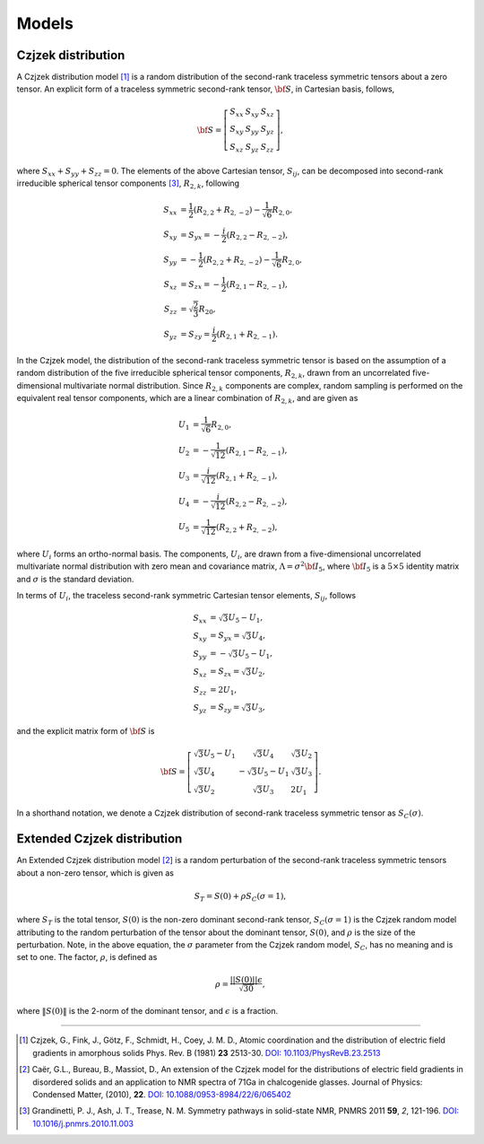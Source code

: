 
.. _models:

Models
======

.. _czjzek_model:

Czjzek distribution
-------------------

A Czjzek distribution model [#f1]_ is a random distribution of the second-rank
traceless symmetric tensors about a zero tensor. An explicit
form of a traceless symmetric second-rank tensor, :math:`{\bf S}`, in Cartesian basis,
follows,

.. math::
    {\bf S} = \left[
    \begin{array}{l l l}
    S_{xx} & S_{xy} & S_{xz} \\
    S_{xy} & S_{yy} & S_{yz} \\
    S_{xz} & S_{yz} & S_{zz}
    \end{array}
    \right],

where :math:`S_{xx} + S_{yy} + S_{zz} = 0`.
The elements of the above Cartesian tensor, :math:`S_{ij}`, can be decomposed into
second-rank irreducible spherical tensor components [#f3]_, :math:`R_{2,k}`, following

.. math::
    S_{xx} &= \frac{1}{2} (R_{2,2} + R_{2,-2}) - \frac{1}{\sqrt{6}} R_{2,0}, \\
    S_{xy} &= S_{yx} = -\frac{i}{2} (R_{2,2} - R_{2,-2}), \\
    S_{yy} &= -\frac{1}{2} (R_{2,2} + R_{2,-2}) - \frac{1}{\sqrt{6}} R_{2,0}, \\
    S_{xz} &= S_{zx} = -\frac{1}{2} (R_{2,1} - R_{2,-1}), \\
    S_{zz} &= \sqrt{\frac{2}{3}} R_{20}, \\
    S_{yz} &= S_{zy} = \frac{i}{2} (R_{2,1} + R_{2,-1}).

In the Czjzek model, the distribution of the second-rank traceless symmetric tensor is
based on the assumption of a random distribution of the five irreducible spherical
tensor components, :math:`R_{2,k}`, drawn from an uncorrelated five-dimensional
multivariate normal distribution.
Since :math:`R_{2,k}` components are complex, random sampling is performed on the
equivalent real tensor components, which are a linear combination of :math:`R_{2,k}`,
and are given as

.. math::
    U_1 &= \frac{1}{\sqrt{6}} R_{2,0}, \\
    U_2 &= -\frac{1}{\sqrt{12}} (R_{2,1} - R_{2,-1}), \\
    U_3 &= \frac{i}{\sqrt{12}} (R_{2,1} + R_{2,-1}), \\
    U_4 &= -\frac{i}{\sqrt{12}} (R_{2,2} - R_{2,-2}), \\
    U_5 &= \frac{1}{\sqrt{12}} (R_{2,2} + R_{2,-2}),

where :math:`U_i` forms an ortho-normal basis. The components, :math:`U_i`, are drawn
from a five-dimensional uncorrelated multivariate normal distribution with zero mean
and covariance matrix, :math:`\Lambda=\sigma^2 {\bf I}_5`, where :math:`{\bf I}_5` is a
:math:`5 \times 5` identity matrix and :math:`\sigma` is the standard deviation.

In terms of :math:`U_i`, the traceless second-rank symmetric Cartesian tensor elements,
:math:`S_{ij}`, follows

.. math::
    S_{xx} &= \sqrt{3} U_5 - U_1, \\
    S_{xy} &= S_{yx} = \sqrt{3} U_4, \\
    S_{yy} &= -\sqrt{3} U_5 - U_1, \\
    S_{xz} &= S_{zx} = \sqrt{3} U_2, \\
    S_{zz} &= 2 U_1, \\
    S_{yz} &= S_{zy} = \sqrt{3} U_3,

and the explicit matrix form of :math:`{\bf S}` is

.. math::
    {\bf S} = \left[
    \begin{array}{l l l}
    \sqrt{3} U_5 - U_1   & \sqrt{3} U_4          & \sqrt{3} U_2 \\
    \sqrt{3} U_4         & -\sqrt{3} U_5 - U_1   & \sqrt{3} U_3 \\
    \sqrt{3} U_2         & \sqrt{3} U_3          & 2 U_1
    \end{array}
    \right].

In a shorthand notation, we denote a Czjzek distribution of second-rank traceless
symmetric tensor as :math:`S_C(\sigma)`.

.. _ext_czjzek_model:

Extended Czjzek distribution
----------------------------

An Extended Czjzek distribution model [#f2]_ is a random perturbation of the second-rank
traceless symmetric tensors about a non-zero tensor, which is given as

.. math::
    S_T = S(0) + \rho S_C(\sigma=1),

where :math:`S_T` is the total tensor, :math:`S(0)` is the non-zero dominant second-rank
tensor, :math:`S_C(\sigma=1)` is the Czjzek random model attributing to the random
perturbation of the tensor about the dominant tensor, :math:`S(0)`, and :math:`\rho` is
the size of the perturbation. Note, in the above equation, the :math:`\sigma` parameter
from the Czjzek random model, :math:`S_C`, has no meaning and is set to one. The factor,
:math:`\rho`, is defined as

.. math::
    \rho = \frac{||S(0)|| \epsilon}{\sqrt{30}},

where :math:`\|S(0)\|` is the 2-norm of the dominant tensor, and :math:`\epsilon` is a
fraction.

----

.. [#f1] Czjzek, G., Fink, J., Götz, F., Schmidt, H., Coey, J. M. D., Atomic
    coordination and the distribution of electric field gradients in amorphous solids
    Phys. Rev. B (1981) **23** 2513-30.
    `DOI: 10.1103/PhysRevB.23.2513 <https://doi.org/10.1103/PhysRevB.23.2513>`_

.. [#f2] Caër, G.L., Bureau, B., Massiot, D., An extension of the Czjzek model for the
    distributions of electric field gradients in disordered solids and an application
    to NMR spectra of 71Ga in chalcogenide glasses. Journal of Physics: Condensed
    Matter, (2010), **22**.
    `DOI: 10.1088/0953-8984/22/6/065402 <https://doi.org/10.1088/0953-8984/22/6/065402>`_

.. [#f3] Grandinetti, P. J., Ash, J. T., Trease, N. M. Symmetry pathways in solid-state
    NMR, PNMRS 2011 **59**, *2*, 121-196.
    `DOI: 10.1016/j.pnmrs.2010.11.003 <https://doi.org/10.1016/j.pnmrs.2010.11.003>`_
